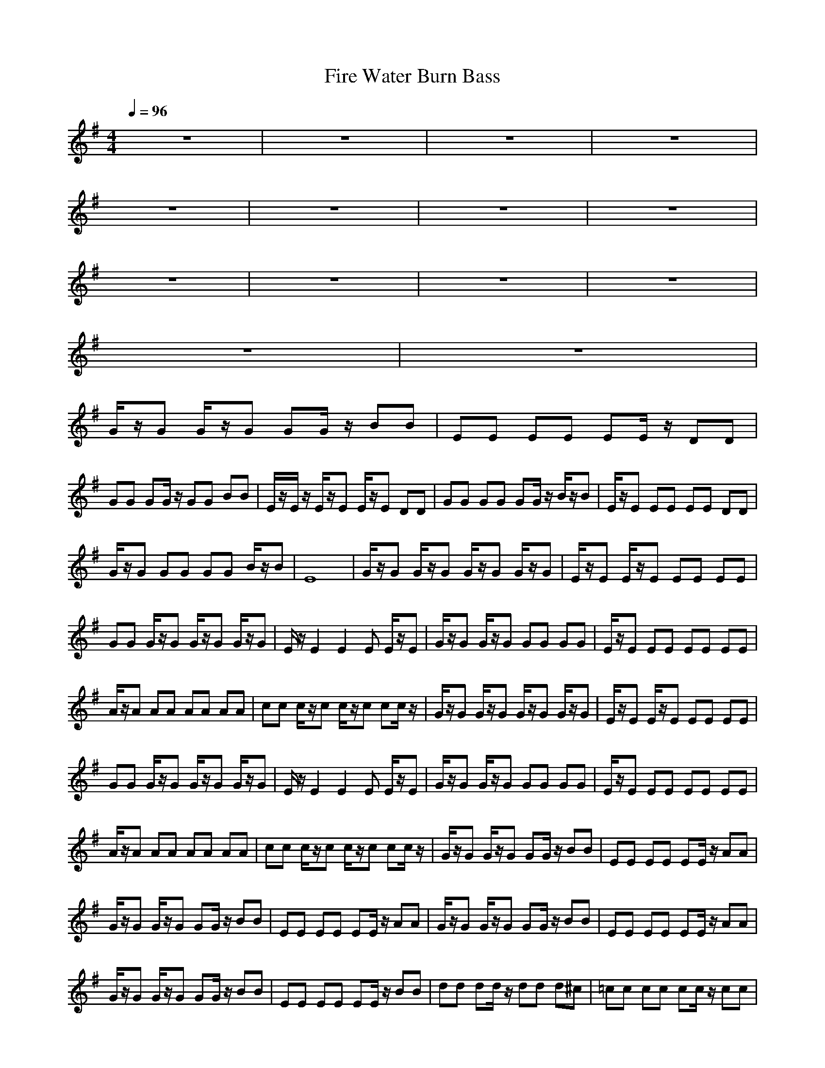 X:1
T:Fire Water Burn Bass
N:abceed by Thorsongori
M:4/4
L:1/8
Q:1/4=96
K:G
z8|z8|z8|z8|
z8|z8|z8|z8|
z8|z8|z8|z8|
z8|z8|
G/2z/2G G/2z/2G GG/2z/2 BB|EE EE EE/2z/2 DD|
GG GG/2z/2 GG BB|E/2z/2E/2z/2 E/2z/2E E/2z/2E DD|GG GG GG/2z/2 B/2z/2B|E/2z/2E EE EE DD|
G/2z/2G GG GG B/2z/2B|E8|G/2z/2G G/2z/2G G/2z/2G G/2z/2G|E/2z/2E E/2z/2E EE EE|
GG G/2z/2G G/2z/2G G/2z/2G|E/2z/2E2E2E E/2z/2E|G/2z/2G G/2z/2G GG GG|E/2z/2E EE EE EE|
A/2z/2A AA AA AA|cc c/2z/2c c/2z/2c cc/2z/2|G/2z/2G G/2z/2G G/2z/2G G/2z/2G|E/2z/2E E/2z/2E EE EE|
GG G/2z/2G G/2z/2G G/2z/2G|E/2z/2E2E2E E/2z/2E|G/2z/2G G/2z/2G GG GG|E/2z/2E EE EE EE|
A/2z/2A AA AA AA|cc c/2z/2c c/2z/2c cc/2z/2|G/2z/2G G/2z/2G GG/2z/2 BB|EE EE EE/2z/2 AA|
G/2z/2G G/2z/2G GG/2z/2 BB|EE EE EE/2z/2 AA|G/2z/2G G/2z/2G GG/2z/2 BB|EE EE EE/2z/2 AA|
G/2z/2G G/2z/2G GG/2z/2 BB|EE EE EE/2z/2 BB|dd dd/2z/2 dd d^c|=cc cc cc/2z/2 cc|
cz6z|G/2z/2G G/2z/2G GG/2z/2 BB|EE EE EE/2z/2 DD|GG GG/2z/2 GG BB|
E/2z/2E/2z/2 E/2z/2E E/2z/2E DD|GG GG GG/2z/2 B/2z/2B|E/2z/2E EE EE DD|G/2z/2G GG GG B/2z/2B|
E/2z4z/2e dB|G/2z/2G G/2z/2G G/2z/2G G/2z/2G|E/2z/2E E/2z/2E EE EE|GG G/2z/2G G/2z/2G G/2z/2G|
E/2z/2E2E2E E/2z/2E|G/2z/2G G/2z/2G GG GG|E/2z/2E EE EE EF|G4>F4|
E8|G/2z/2G G/2z/2G G/2z/2G G/2z/2G|E/2z/2E E/2z/2E EE EE|GG G/2z/2G G/2z/2G G/2z/2G|
E/2z/2E2E2E E/2z/2E|G/2z/2G G/2z/2G GG GG|E/2z/2E EE EE EE|A/2z/2A AA AA AA|
cc c/2z/2c c/2z/2c cc/2z/2|G/2z/2G G/2z/2G GG/2z/2 BB|EE EE EE/2z/2 AA|G/2z/2G G/2z/2G GG/2z/2 BB|
EE EE EE/2z/2 AA|G/2z/2G G/2z/2G GG/2z/2 BB|EE EE EE/2z/2 AA|G/2z/2G G/2z/2G GG/2z/2 BB|
EE EE EE/2z/2 BB|dd dd/2z/2 dd d^c|=cc cc cc/2z/2 cc|cz6z|
G/2z/2G G/2z/2G GG/2z/2 BB|EE EE EE/2z/2 DD|GG GG/2z/2 GG BB|E/2z/2E/2z/2 E/2z/2E E/2z/2E DD|
GG GG GG/2z/2 B/2z/2B|E/2z/2E EE EE DD|G/2z/2G GG GG B/2z/2B|E8|
G/2z/2G G/2z/2G GG/2z/2 BB|EE EE EE/2z/2 DD|G/2z/2G G/2z/2G GG/2z/2 BB|EE EE EE/2z/2 DD|
G/2z/2G G/2z/2G GG/2z/2 BB|EE EE EE/2z/2 DD|G/2z/2G G/2z/2G GG/2z/2 BB|EE EE EE/2z/2 DD|
G/2z/2G G/2z/2G GG/2z/2 BB|EE EE EE/2z/2 DD|G/2z/2G G/2z/2G GG/2z/2 BB|EE EE EE/2z/2 DD|
G/2z/2G G/2z/2G GG/2z/2 BB|EE EE EE/2z/2 DD|G/2z/2G G/2z/2G GG/2z/2 BB|E8| 